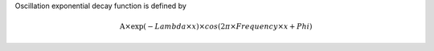 Oscillation exponential decay function is defined by

.. math:: \mbox{A}\times \exp(-{Lambda} \times {x}) \times cos( 2 \pi \times {Frequency} \times {x} + {Phi} )



